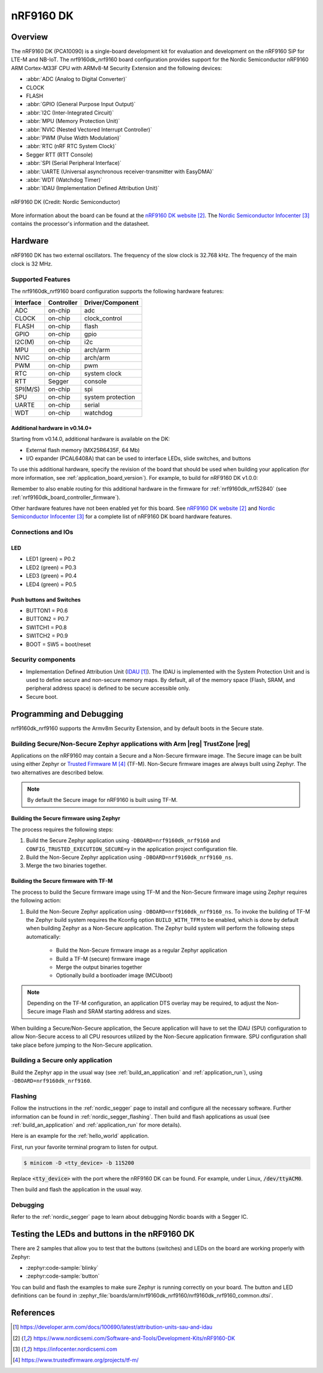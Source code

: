 .. _nrf9160dk_nrf9160:

nRF9160 DK
##########

Overview
********

The nRF9160 DK (PCA10090) is a single-board development kit for evaluation and
development on the nRF9160 SiP for LTE-M and NB-IoT. The nrf9160dk_nrf9160
board configuration provides support for the Nordic Semiconductor nRF9160 ARM
Cortex-M33F CPU with ARMv8-M Security Extension and the following devices:

* :abbr:`ADC (Analog to Digital Converter)`
* CLOCK
* FLASH
* :abbr:`GPIO (General Purpose Input Output)`
* :abbr:`I2C (Inter-Integrated Circuit)`
* :abbr:`MPU (Memory Protection Unit)`
* :abbr:`NVIC (Nested Vectored Interrupt Controller)`
* :abbr:`PWM (Pulse Width Modulation)`
* :abbr:`RTC (nRF RTC System Clock)`
* Segger RTT (RTT Console)
* :abbr:`SPI (Serial Peripheral Interface)`
* :abbr:`UARTE (Universal asynchronous receiver-transmitter with EasyDMA)`
* :abbr:`WDT (Watchdog Timer)`
* :abbr:`IDAU (Implementation Defined Attribution Unit)`

.. figure:: img/nrf9160dk_nrf9160.jpg
     :align: center
     :alt: nRF9160 DK

     nRF9160 DK (Credit: Nordic Semiconductor)

More information about the board can be found at the
`nRF9160 DK website`_. The `Nordic Semiconductor Infocenter`_
contains the processor's information and the datasheet.


Hardware
********

nRF9160 DK has two external oscillators. The frequency of
the slow clock is 32.768 kHz. The frequency of the main clock
is 32 MHz.

Supported Features
==================

The nrf9160dk_nrf9160 board configuration supports the following
hardware features:

+-----------+------------+----------------------+
| Interface | Controller | Driver/Component     |
+===========+============+======================+
| ADC       | on-chip    | adc                  |
+-----------+------------+----------------------+
| CLOCK     | on-chip    | clock_control        |
+-----------+------------+----------------------+
| FLASH     | on-chip    | flash                |
+-----------+------------+----------------------+
| GPIO      | on-chip    | gpio                 |
+-----------+------------+----------------------+
| I2C(M)    | on-chip    | i2c                  |
+-----------+------------+----------------------+
| MPU       | on-chip    | arch/arm             |
+-----------+------------+----------------------+
| NVIC      | on-chip    | arch/arm             |
+-----------+------------+----------------------+
| PWM       | on-chip    | pwm                  |
+-----------+------------+----------------------+
| RTC       | on-chip    | system clock         |
+-----------+------------+----------------------+
| RTT       | Segger     | console              |
+-----------+------------+----------------------+
| SPI(M/S)  | on-chip    | spi                  |
+-----------+------------+----------------------+
| SPU       | on-chip    | system protection    |
+-----------+------------+----------------------+
| UARTE     | on-chip    | serial               |
+-----------+------------+----------------------+
| WDT       | on-chip    | watchdog             |
+-----------+------------+----------------------+

.. _nrf9160dk_additional_hardware:

Additional hardware in v0.14.0+
-------------------------------

Starting from v0.14.0, additional hardware is available on the DK:

* External flash memory (MX25R6435F, 64 Mb)
* I/O expander (PCAL6408A) that can be used to interface LEDs, slide switches,
  and buttons

To use this additional hardware, specify the revision of the board that
should be used when building your application (for more information, see
:ref:`application_board_version`). For example, to build for nRF9160 DK v1.0.0:

.. zephyr-app-commands::
   :tool: all
   :cd-into:
   :board: nrf9160dk_nrf9160@1.0.0
   :goals: build
   :compact:

Remember to also enable routing for this additional hardware in the firmware for
:ref:`nrf9160dk_nrf52840` (see :ref:`nrf9160dk_board_controller_firmware`).

Other hardware features have not been enabled yet for this board.
See `nRF9160 DK website`_ and `Nordic Semiconductor Infocenter`_
for a complete list of nRF9160 DK board hardware features.

Connections and IOs
===================

LED
---

* LED1 (green) = P0.2
* LED2 (green) = P0.3
* LED3 (green) = P0.4
* LED4 (green) = P0.5

Push buttons and Switches
-------------------------

* BUTTON1 = P0.6
* BUTTON2 = P0.7
* SWITCH1 = P0.8
* SWITCH2 = P0.9
* BOOT = SW5 = boot/reset

Security components
===================

- Implementation Defined Attribution Unit (`IDAU`_).  The IDAU is implemented
  with the System Protection Unit and is used to define secure and non-secure
  memory maps.  By default, all of the memory space  (Flash, SRAM, and
  peripheral address space) is defined to be secure accessible only.
- Secure boot.


Programming and Debugging
*************************

nrf9160dk_nrf9160 supports the Armv8m Security Extension, and by default boots
in the Secure state.

Building Secure/Non-Secure Zephyr applications with Arm |reg| TrustZone |reg|
=============================================================================

Applications on the nRF9160 may contain a Secure and a Non-Secure firmware
image. The Secure image can be built using either Zephyr or
`Trusted Firmware M`_ (TF-M). Non-Secure firmware images are always built
using Zephyr. The two alternatives are described below.

.. note::

   By default the Secure image for nRF9160 is built using TF-M.

Building the Secure firmware using Zephyr
-----------------------------------------

The process requires the following steps:

1. Build the Secure Zephyr application using ``-DBOARD=nrf9160dk_nrf9160`` and
   ``CONFIG_TRUSTED_EXECUTION_SECURE=y`` in the application project configuration file.
2. Build the Non-Secure Zephyr application using ``-DBOARD=nrf9160dk_nrf9160_ns``.
3. Merge the two binaries together.

Building the Secure firmware with TF-M
--------------------------------------

The process to build the Secure firmware image using TF-M and the Non-Secure
firmware image using Zephyr requires the following action:

1. Build the Non-Secure Zephyr application
   using ``-DBOARD=nrf9160dk_nrf9160_ns``.
   To invoke the building of TF-M the Zephyr build system requires the
   Kconfig option ``BUILD_WITH_TFM`` to be enabled, which is done by
   default when building Zephyr as a Non-Secure application.
   The Zephyr build system will perform the following steps automatically:

      * Build the Non-Secure firmware image as a regular Zephyr application
      * Build a TF-M (secure) firmware image
      * Merge the output binaries together
      * Optionally build a bootloader image (MCUboot)

.. note::

   Depending on the TF-M configuration, an application DTS overlay may be
   required, to adjust the Non-Secure image Flash and SRAM starting address
   and sizes.

When building a Secure/Non-Secure application, the Secure application will
have to set the IDAU (SPU) configuration to allow Non-Secure access to all
CPU resources utilized by the Non-Secure application firmware. SPU
configuration shall take place before jumping to the Non-Secure application.

Building a Secure only application
==================================

Build the Zephyr app in the usual way (see :ref:`build_an_application`
and :ref:`application_run`), using ``-DBOARD=nrf9160dk_nrf9160``.


Flashing
========

Follow the instructions in the :ref:`nordic_segger` page to install
and configure all the necessary software. Further information can be
found in :ref:`nordic_segger_flashing`. Then build and flash
applications as usual (see :ref:`build_an_application` and
:ref:`application_run` for more details).

Here is an example for the :ref:`hello_world` application.

First, run your favorite terminal program to listen for output.

.. code-block:: console

   $ minicom -D <tty_device> -b 115200

Replace :code:`<tty_device>` with the port where the nRF9160 DK
can be found. For example, under Linux, :code:`/dev/ttyACM0`.

Then build and flash the application in the usual way.

.. zephyr-app-commands::
   :zephyr-app: samples/hello_world
   :board: nrf9160dk_nrf9160
   :goals: build flash

Debugging
=========

Refer to the :ref:`nordic_segger` page to learn about debugging Nordic boards with a
Segger IC.


Testing the LEDs and buttons in the nRF9160 DK
**********************************************

There are 2 samples that allow you to test that the buttons (switches) and LEDs on
the board are working properly with Zephyr:

* :zephyr:code-sample:`blinky`
* :zephyr:code-sample:`button`

You can build and flash the examples to make sure Zephyr is running correctly on
your board. The button and LED definitions can be found in
:zephyr_file:`boards/arm/nrf9160dk_nrf9160/nrf9160dk_nrf9160_common.dtsi`.

References
**********

.. target-notes::

.. _IDAU:
   https://developer.arm.com/docs/100690/latest/attribution-units-sau-and-idau
.. _nRF9160 DK website: https://www.nordicsemi.com/Software-and-Tools/Development-Kits/nRF9160-DK
.. _Nordic Semiconductor Infocenter: https://infocenter.nordicsemi.com
.. _Trusted Firmware M: https://www.trustedfirmware.org/projects/tf-m/
